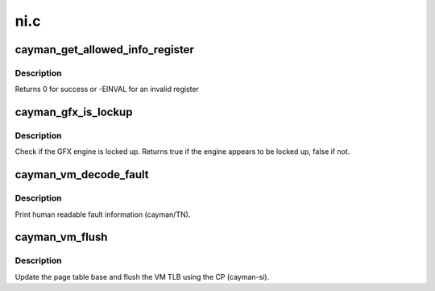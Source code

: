 .. -*- coding: utf-8; mode: rst -*-

====
ni.c
====


.. _`cayman_get_allowed_info_register`:

cayman_get_allowed_info_register
================================

.. c:function:: int cayman_get_allowed_info_register (struct radeon_device *rdev, u32 reg, u32 *val)

    fetch the register for the info ioctl

    :param struct radeon_device \*rdev:
        radeon_device pointer

    :param u32 reg:
        register offset in bytes

    :param u32 \*val:
        register value



.. _`cayman_get_allowed_info_register.description`:

Description
-----------

Returns 0 for success or -EINVAL for an invalid register



.. _`cayman_gfx_is_lockup`:

cayman_gfx_is_lockup
====================

.. c:function:: bool cayman_gfx_is_lockup (struct radeon_device *rdev, struct radeon_ring *ring)

    Check if the GFX engine is locked up

    :param struct radeon_device \*rdev:
        radeon_device pointer

    :param struct radeon_ring \*ring:
        radeon_ring structure holding ring information



.. _`cayman_gfx_is_lockup.description`:

Description
-----------

Check if the GFX engine is locked up.
Returns true if the engine appears to be locked up, false if not.



.. _`cayman_vm_decode_fault`:

cayman_vm_decode_fault
======================

.. c:function:: void cayman_vm_decode_fault (struct radeon_device *rdev, u32 status, u32 addr)

    print human readable fault info

    :param struct radeon_device \*rdev:
        radeon_device pointer

    :param u32 status:
        VM_CONTEXT1_PROTECTION_FAULT_STATUS register value

    :param u32 addr:
        VM_CONTEXT1_PROTECTION_FAULT_ADDR register value



.. _`cayman_vm_decode_fault.description`:

Description
-----------

Print human readable fault information (cayman/TN).



.. _`cayman_vm_flush`:

cayman_vm_flush
===============

.. c:function:: void cayman_vm_flush (struct radeon_device *rdev, struct radeon_ring *ring, unsigned vm_id, uint64_t pd_addr)

    vm flush using the CP

    :param struct radeon_device \*rdev:
        radeon_device pointer

    :param struct radeon_ring \*ring:

        *undescribed*

    :param unsigned vm_id:

        *undescribed*

    :param uint64_t pd_addr:

        *undescribed*



.. _`cayman_vm_flush.description`:

Description
-----------

Update the page table base and flush the VM TLB
using the CP (cayman-si).

